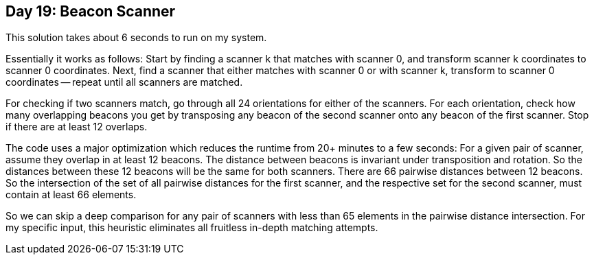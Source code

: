 == Day 19: Beacon Scanner ==

This solution takes about 6 seconds to run on my system.

Essentially it works as follows:
Start by finding a scanner k that matches with scanner 0, and transform scanner k coordinates to scanner 0 coordinates.
Next, find a scanner that either matches with scanner 0 or with scanner k, transform to scanner 0 coordinates -- repeat until all scanners are matched.

For checking if two scanners match, go through all 24 orientations for either of the scanners.
For each orientation, check how many overlapping beacons you get by transposing any beacon of the second scanner onto any beacon of the first scanner.
Stop if there are at least 12 overlaps.

The code uses a major optimization which reduces the runtime from 20+ minutes to a few seconds:
For a given pair of scanner, assume they overlap in at least 12 beacons.
The distance between beacons is invariant under transposition and rotation.
So the distances between these 12 beacons will be the same for both scanners.
There are 66 pairwise distances between 12 beacons.
So the intersection of the set of all pairwise distances for the first scanner, and the respective set for the second scanner,
must contain at least 66 elements.

So we can skip a deep comparison for any pair of scanners with less than 65 elements in the pairwise distance intersection.
For my specific input, this heuristic eliminates all fruitless in-depth matching attempts.
